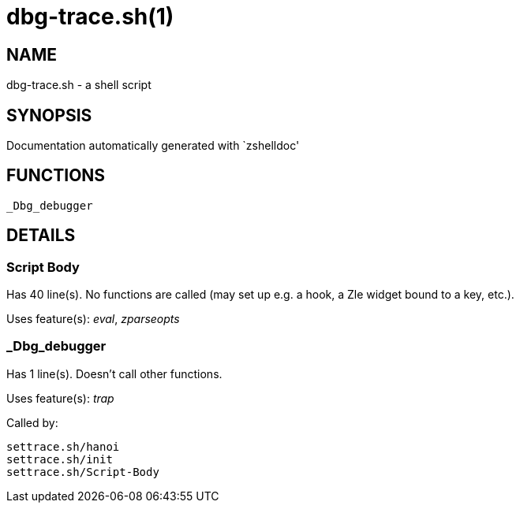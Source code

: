 dbg-trace.sh(1)
===============
:compat-mode!:

NAME
----
dbg-trace.sh - a shell script

SYNOPSIS
--------
Documentation automatically generated with `zshelldoc'

FUNCTIONS
---------

 _Dbg_debugger

DETAILS
-------

Script Body
~~~~~~~~~~~

Has 40 line(s). No functions are called (may set up e.g. a hook, a Zle widget bound to a key, etc.).

Uses feature(s): _eval_, _zparseopts_

_Dbg_debugger
~~~~~~~~~~~~~

Has 1 line(s). Doesn't call other functions.

Uses feature(s): _trap_

Called by:

 settrace.sh/hanoi
 settrace.sh/init
 settrace.sh/Script-Body

